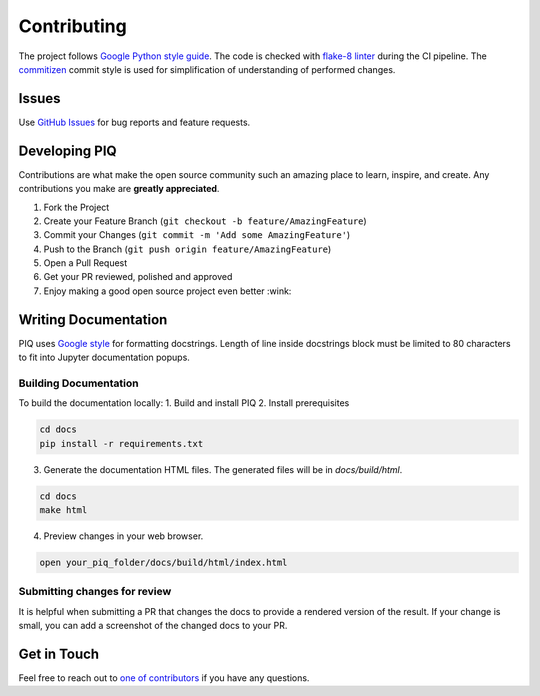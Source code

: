 Contributing
============

The project follows `Google Python style guide <http://google.github.io/styleguide/pyguide.html>`_.
The code is checked with `flake-8 linter <http://flake8.pycqa.org/en/latest/>`_ during the CI pipeline.
The `commitizen <https://github.com/commitizen/cz-cli>`_ commit style is used for simplification of understanding of
performed changes.

Issues
^^^^^^
Use `GitHub Issues <https://github.com/photosynthesis-team/piq/issues>`_ for bug reports and feature requests.


Developing PIQ
^^^^^^^^^^^^^^
Contributions are what make the open source community such an amazing place to learn, inspire, and create.
Any contributions you make are **greatly appreciated**.

1. Fork the Project
2. Create your Feature Branch (``git checkout -b feature/AmazingFeature``)
3. Commit your Changes (``git commit -m 'Add some AmazingFeature'``)
4. Push to the Branch (``git push origin feature/AmazingFeature``)
5. Open a Pull Request
6. Get your PR reviewed, polished and approved
7. Enjoy making a good open source project even better :wink:

Writing Documentation
^^^^^^^^^^^^^^^^^^^^^

PIQ uses `Google style <https://sphinxcontrib-napoleon.readthedocs.io/en/latest/example_google.html>`_ for formatting
docstrings.
Length of line inside docstrings block must be limited to 80 characters to fit into Jupyter documentation popups.

Building Documentation
''''''''''''''''''''''

To build the documentation locally:
1. Build and install PIQ
2. Install prerequisites

.. code-block:: bash

    cd docs
    pip install -r requirements.txt

3. Generate the documentation HTML files. The generated files will be in `docs/build/html`.

.. code-block:: bash

    cd docs
    make html

4. Preview changes in your web browser.

.. code-block:: bash

    open your_piq_folder/docs/build/html/index.html

Submitting changes for review
'''''''''''''''''''''''''''''

It is helpful when submitting a PR that changes the docs to provide a rendered version of the result. If your change is
small, you can add a screenshot of the changed docs to your PR.


Get in Touch
^^^^^^^^^^^^

Feel free to reach out to `one of contributors <https://github.com/photosynthesis-team/piq#contacts>`_
if you have any questions.